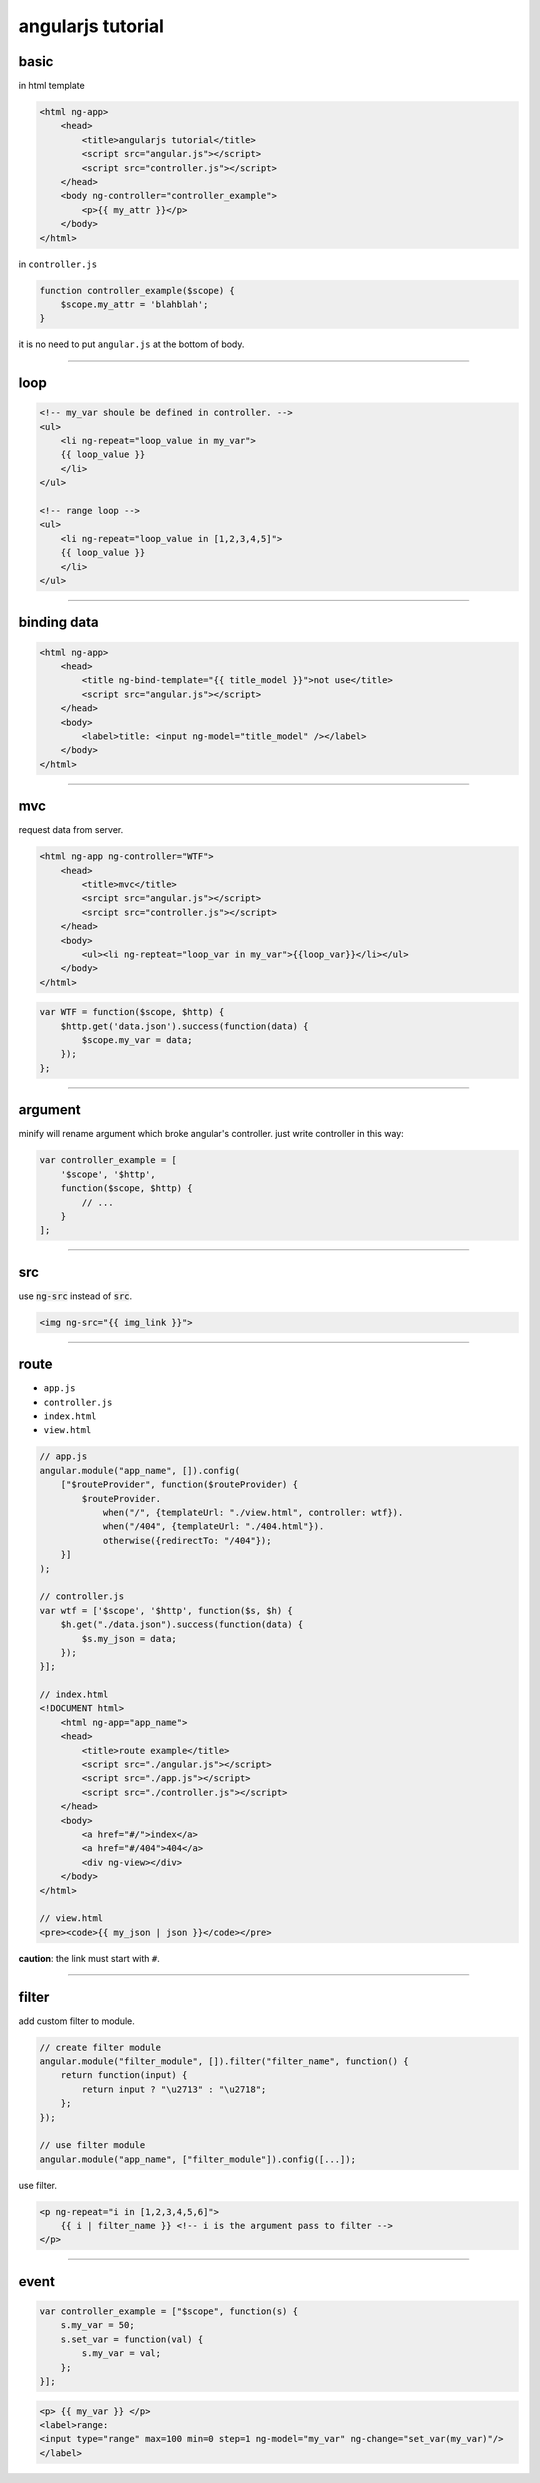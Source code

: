 ====================
 angularjs tutorial
====================

basic
======

in html template

.. code:: html

    <html ng-app>
        <head>
            <title>angularjs tutorial</title>
            <script src="angular.js"></script>
            <script src="controller.js"></script>
        </head>
        <body ng-controller="controller_example">
            <p>{{ my_attr }}</p>
        </body>
    </html>


in ``controller.js``

.. code:: js

    function controller_example($scope) {
        $scope.my_attr = 'blahblah';
    }

it is no need to put ``angular.js`` at the bottom of body.

-------------------------------------------------------------------------------

loop
=====

.. code:: html

    <!-- my_var shoule be defined in controller. -->
    <ul>
        <li ng-repeat="loop_value in my_var">
        {{ loop_value }}
        </li>
    </ul>

    <!-- range loop -->
    <ul>
        <li ng-repeat="loop_value in [1,2,3,4,5]">
        {{ loop_value }}
        </li>
    </ul>

-------------------------------------------------------------------------------

binding data
=============

.. code:: html

    <html ng-app>
        <head>
            <title ng-bind-template="{{ title_model }}">not use</title>
            <script src="angular.js"></script>
        </head>
        <body>
            <label>title: <input ng-model="title_model" /></label>
        </body>
    </html>

-------------------------------------------------------------------------------

mvc
====

request data from server.

.. code:: html

    <html ng-app ng-controller="WTF">
        <head>
            <title>mvc</title>
            <srcipt src="angular.js"></script>
            <srcipt src="controller.js"></script>
        </head>
        <body>
            <ul><li ng-repteat="loop_var in my_var">{{loop_var}}</li></ul>
        </body>
    </html>

.. code:: js

    var WTF = function($scope, $http) {
        $http.get('data.json').success(function(data) {
            $scope.my_var = data;
        });
    };

-------------------------------------------------------------------------------

argument
=========

minify will rename argument which broke angular's controller.
just write controller in this way:

.. code:: js

    var controller_example = [
        '$scope', '$http',
        function($scope, $http) {
            // ...
        }
    ];

-------------------------------------------------------------------------------

src
====

use :code:`ng-src` instead of :code:`src`.

.. code:: html

    <img ng-src="{{ img_link }}">

-------------------------------------------------------------------------------

route
======

+ ``app.js``
+ ``controller.js``
+ ``index.html``
+ ``view.html``

.. code:: js

    // app.js
    angular.module("app_name", []).config(
        ["$routeProvider", function($routeProvider) {
            $routeProvider.
                when("/", {templateUrl: "./view.html", controller: wtf}).
                when("/404", {templateUrl: "./404.html"}).
                otherwise({redirectTo: "/404"});
        }]
    );

    // controller.js
    var wtf = ['$scope', '$http', function($s, $h) {
        $h.get("./data.json").success(function(data) {
            $s.my_json = data;
        });
    }];

    // index.html
    <!DOCUMENT html>
        <html ng-app="app_name">
        <head>
            <title>route example</title>
            <script src="./angular.js"></script>
            <script src="./app.js"></script>
            <script src="./controller.js"></script>
        </head>
        <body>
            <a href="#/">index</a>
            <a href="#/404">404</a>
            <div ng-view></div>
        </body>
    </html>

    // view.html
    <pre><code>{{ my_json | json }}</code></pre>

**caution**: the link must start with ``#``.

-------------------------------------------------------------------------------

filter
=======

add custom filter to module.

.. code:: js

    // create filter module
    angular.module("filter_module", []).filter("filter_name", function() {
        return function(input) {
            return input ? "\u2713" : "\u2718";
        };
    });

    // use filter module
    angular.module("app_name", ["filter_module"]).config([...]);


use filter.

.. code:: html

    <p ng-repeat="i in [1,2,3,4,5,6]">
        {{ i | filter_name }} <!-- i is the argument pass to filter -->
    </p>

-------------------------------------------------------------------------------

event
======

.. code:: js

    var controller_example = ["$scope", function(s) {
        s.my_var = 50;
        s.set_var = function(val) {
            s.my_var = val;
        };
    }];

.. code:: html

    <p> {{ my_var }} </p>
    <label>range:
    <input type="range" max=100 min=0 step=1 ng-model="my_var" ng-change="set_var(my_var)"/>
    </label>

